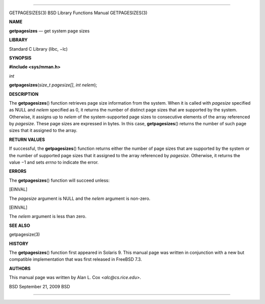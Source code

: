 --------------

GETPAGESIZES(3) BSD Library Functions Manual GETPAGESIZES(3)

**NAME**

**getpagesizes** — get system page sizes

**LIBRARY**

Standard C Library (libc, −lc)

**SYNOPSIS**

**#include <sys/mman.h>**

*int*

**getpagesizes**\ (*size_t pagesize[]*, *int nelem*);

**DESCRIPTION**

The **getpagesizes**\ () function retrieves page size information from
the system. When it is called with *pagesize* specified as NULL and
*nelem* specified as 0, it returns the number of distinct page sizes
that are supported by the system. Otherwise, it assigns up to *nelem* of
the system-supported page sizes to consecutive elements of the array
referenced by *pagesize*. These page sizes are expressed in bytes. In
this case, **getpagesizes**\ () returns the number of such page sizes
that it assigned to the array.

**RETURN VALUES**

If successful, the **getpagesizes**\ () function returns either the
number of page sizes that are supported by the system or the number of
supported page sizes that it assigned to the array referenced by
*pagesize*. Otherwise, it returns the value −1 and sets *errno* to
indicate the error.

**ERRORS**

The **getpagesizes**\ () function will succeed unless:

[EINVAL]

The *pagesize* argument is NULL and the *nelem* argument is non-zero.

[EINVAL]

The *nelem* argument is less than zero.

**SEE ALSO**

getpagesize(3)

**HISTORY**

The **getpagesizes**\ () function first appeared in Solaris 9. This
manual page was written in conjunction with a new but compatible
implementation that was first released in FreeBSD 7.3.

**AUTHORS**

This manual page was written by Alan L. Cox <*alc@cs.rice.edu*>.

BSD September 21, 2009 BSD

--------------

.. Copyright (c) 1990, 1991, 1993
..	The Regents of the University of California.  All rights reserved.
..
.. This code is derived from software contributed to Berkeley by
.. Chris Torek and the American National Standards Committee X3,
.. on Information Processing Systems.
..
.. Redistribution and use in source and binary forms, with or without
.. modification, are permitted provided that the following conditions
.. are met:
.. 1. Redistributions of source code must retain the above copyright
..    notice, this list of conditions and the following disclaimer.
.. 2. Redistributions in binary form must reproduce the above copyright
..    notice, this list of conditions and the following disclaimer in the
..    documentation and/or other materials provided with the distribution.
.. 3. Neither the name of the University nor the names of its contributors
..    may be used to endorse or promote products derived from this software
..    without specific prior written permission.
..
.. THIS SOFTWARE IS PROVIDED BY THE REGENTS AND CONTRIBUTORS ``AS IS'' AND
.. ANY EXPRESS OR IMPLIED WARRANTIES, INCLUDING, BUT NOT LIMITED TO, THE
.. IMPLIED WARRANTIES OF MERCHANTABILITY AND FITNESS FOR A PARTICULAR PURPOSE
.. ARE DISCLAIMED.  IN NO EVENT SHALL THE REGENTS OR CONTRIBUTORS BE LIABLE
.. FOR ANY DIRECT, INDIRECT, INCIDENTAL, SPECIAL, EXEMPLARY, OR CONSEQUENTIAL
.. DAMAGES (INCLUDING, BUT NOT LIMITED TO, PROCUREMENT OF SUBSTITUTE GOODS
.. OR SERVICES; LOSS OF USE, DATA, OR PROFITS; OR BUSINESS INTERRUPTION)
.. HOWEVER CAUSED AND ON ANY THEORY OF LIABILITY, WHETHER IN CONTRACT, STRICT
.. LIABILITY, OR TORT (INCLUDING NEGLIGENCE OR OTHERWISE) ARISING IN ANY WAY
.. OUT OF THE USE OF THIS SOFTWARE, EVEN IF ADVISED OF THE POSSIBILITY OF
.. SUCH DAMAGE.

